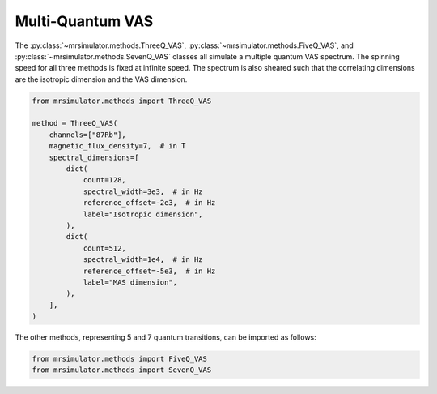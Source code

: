 Multi-Quantum VAS
-----------------

The :py:class:`~mrsimulator.methods.ThreeQ_VAS`, :py:class:`~mrsimulator.methods.FiveQ_VAS`, and
:py:class:`~mrsimulator.methods.SevenQ_VAS` classes all simulate a multiple quantum VAS
spectrum. The spinning speed for all three methods is fixed at infinite speed. The spectrum
is also sheared such that the correlating dimensions are the isotropic dimension and the VAS dimension.

.. code-block:: python

    from mrsimulator.methods import ThreeQ_VAS

    method = ThreeQ_VAS(
        channels=["87Rb"],
        magnetic_flux_density=7,  # in T
        spectral_dimensions=[
            dict(
                count=128,
                spectral_width=3e3,  # in Hz
                reference_offset=-2e3,  # in Hz
                label="Isotropic dimension",
            ),
            dict(
                count=512,
                spectral_width=1e4,  # in Hz
                reference_offset=-5e3,  # in Hz
                label="MAS dimension",
            ),
        ],
    )

The other methods, representing 5 and 7 quantum transitions, can be imported as follows:

.. code-block:: python

    from mrsimulator.methods import FiveQ_VAS
    from mrsimulator.methods import SevenQ_VAS

.. minigallery:: mrsimulator.methods.ThreeQ_VAS mrsimulator.methods.FiveQ_VAS mrsimulator.methods.SevenQ_VAS
    :add-heading: Examples using the Multi-quantum VAS method.
    :heading-level: "
